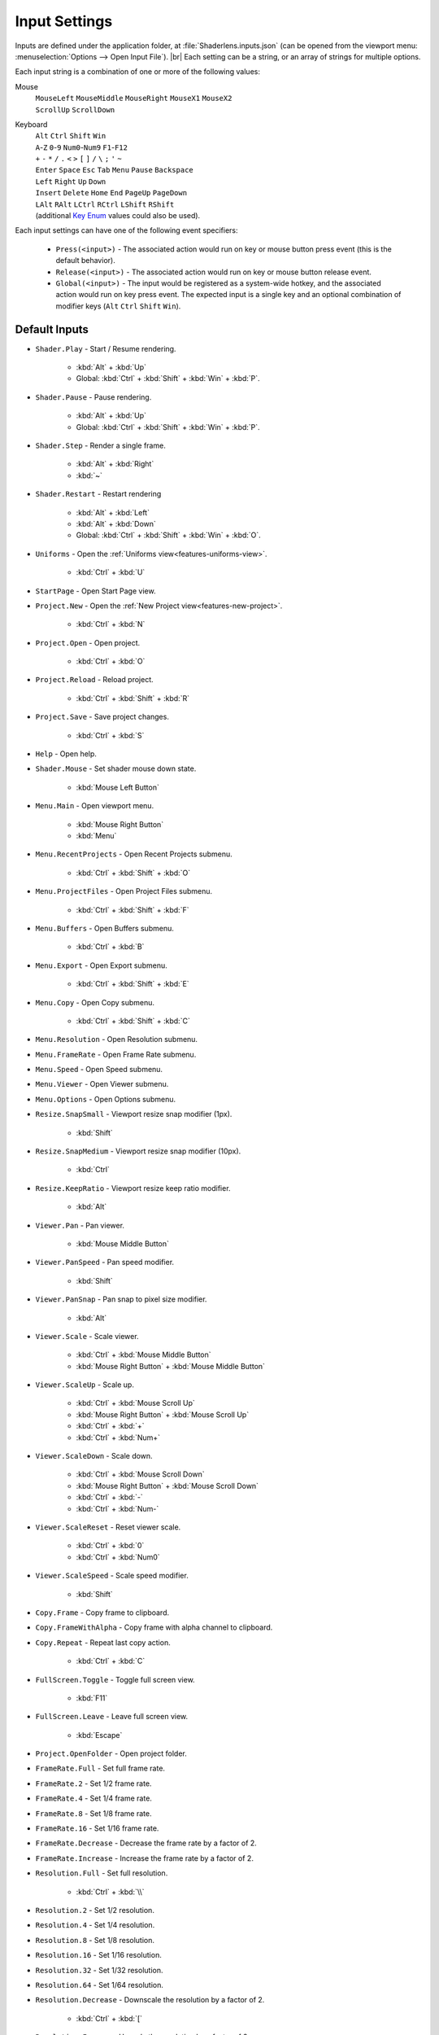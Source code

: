 Input Settings
==============

Inputs are defined under the application folder, at :file:`Shaderlens.inputs.json` (can be opened from the viewport menu: :menuselection:`Options --> Open Input File`). |br|
Each setting can be a string, or an array of strings for multiple options.

Each input string is a combination of one or more of the following values:

Mouse
    | ``MouseLeft`` ``MouseMiddle`` ``MouseRight`` ``MouseX1`` ``MouseX2``
    | ``ScrollUp`` ``ScrollDown``

Keyboard
    | ``Alt`` ``Ctrl`` ``Shift`` ``Win``
    | ``A``-``Z`` ``0``-``9`` ``Num0``-``Num9`` ``F1``-``F12``
    | ``+`` ``-`` ``*`` ``/`` ``.`` ``<`` ``>`` ``[`` ``]`` ``/`` ``\`` ``;`` ``'`` ``~``
    | ``Enter`` ``Space`` ``Esc`` ``Tab`` ``Menu`` ``Pause`` ``Backspace``
    | ``Left`` ``Right`` ``Up`` ``Down``
    | ``Insert`` ``Delete`` ``Home`` ``End`` ``PageUp`` ``PageDown``
    | ``LAlt`` ``RAlt`` ``LCtrl`` ``RCtrl`` ``LShift`` ``RShift``
    | (additional `Key Enum <https://learn.microsoft.com/en-us/dotnet/api/system.windows.input.key>`_ values could also be used).

Each input settings can have one of the following event specifiers:

    - ``Press(<input>)`` - The associated action would run on key or mouse button press event (this is the default behavior).
    - ``Release(<input>)`` - The associated action would run on key or mouse button release event.
    - ``Global(<input>)`` - The input would be registered as a system-wide hotkey, and the associated action would run on key press event. The expected input is a single key and an optional combination of modifier keys (``Alt`` ``Ctrl`` ``Shift`` ``Win``).

Default Inputs
--------------

- ``Shader.Play`` - Start / Resume rendering.

    - :kbd:`Alt` + :kbd:`Up`
    - Global: :kbd:`Ctrl` + :kbd:`Shift` + :kbd:`Win` + :kbd:`P`.

- ``Shader.Pause`` - Pause rendering.

    - :kbd:`Alt` + :kbd:`Up`
    - Global: :kbd:`Ctrl` + :kbd:`Shift` + :kbd:`Win` + :kbd:`P`.

- ``Shader.Step`` - Render a single frame.

    - :kbd:`Alt` + :kbd:`Right`
    - :kbd:`~`

- ``Shader.Restart`` - Restart rendering

    - :kbd:`Alt` + :kbd:`Left`
    - :kbd:`Alt` + :kbd:`Down`
    - Global: :kbd:`Ctrl` + :kbd:`Shift` + :kbd:`Win` + :kbd:`O`.

- ``Uniforms`` - Open the :ref:`Uniforms view<features-uniforms-view>`.

    - :kbd:`Ctrl` + :kbd:`U`

- ``StartPage`` - Open Start Page view.
- ``Project.New`` - Open the :ref:`New Project view<features-new-project>`.

    - :kbd:`Ctrl` + :kbd:`N`

- ``Project.Open`` - Open project.

    - :kbd:`Ctrl` + :kbd:`O`

- ``Project.Reload`` - Reload project.

    - :kbd:`Ctrl` + :kbd:`Shift` + :kbd:`R`

- ``Project.Save`` - Save project changes.

    - :kbd:`Ctrl` + :kbd:`S`

- ``Help`` - Open help.

.. _input-shader-mouse:

- ``Shader.Mouse`` - Set shader mouse down state.

    - :kbd:`Mouse Left Button`

- ``Menu.Main`` - Open viewport menu.

    - :kbd:`Mouse Right Button`
    - :kbd:`Menu`

- ``Menu.RecentProjects`` - Open Recent Projects submenu.

    - :kbd:`Ctrl` + :kbd:`Shift` + :kbd:`O`

- ``Menu.ProjectFiles`` - Open Project Files submenu.

    - :kbd:`Ctrl` + :kbd:`Shift` + :kbd:`F`

- ``Menu.Buffers`` - Open Buffers submenu.

    - :kbd:`Ctrl` + :kbd:`B`

- ``Menu.Export`` - Open Export submenu.

    - :kbd:`Ctrl` + :kbd:`Shift` + :kbd:`E`

- ``Menu.Copy`` - Open Copy submenu.

    - :kbd:`Ctrl` + :kbd:`Shift` + :kbd:`C`

- ``Menu.Resolution`` - Open Resolution submenu.
- ``Menu.FrameRate`` - Open Frame Rate submenu.
- ``Menu.Speed`` - Open Speed submenu.
- ``Menu.Viewer`` - Open Viewer submenu.
- ``Menu.Options`` - Open Options submenu.
- ``Resize.SnapSmall`` - Viewport resize snap modifier (1px).

    - :kbd:`Shift`

- ``Resize.SnapMedium`` - Viewport resize snap modifier (10px).

    - :kbd:`Ctrl`

- ``Resize.KeepRatio`` - Viewport resize keep ratio modifier.

    - :kbd:`Alt`

- ``Viewer.Pan`` - Pan viewer.

    - :kbd:`Mouse Middle Button`

.. _input-viewer-pan-speed:

- ``Viewer.PanSpeed`` - Pan speed modifier.

    - :kbd:`Shift`

- ``Viewer.PanSnap`` - Pan snap to pixel size modifier.

    - :kbd:`Alt`

.. _input-viewer-scale:

- ``Viewer.Scale`` - Scale viewer.

    - :kbd:`Ctrl` + :kbd:`Mouse Middle Button`
    - :kbd:`Mouse Right Button` + :kbd:`Mouse Middle Button`

- ``Viewer.ScaleUp`` - Scale up.

    - :kbd:`Ctrl` + :kbd:`Mouse Scroll Up`
    - :kbd:`Mouse Right Button` + :kbd:`Mouse Scroll Up`
    - :kbd:`Ctrl` + :kbd:`+`
    - :kbd:`Ctrl` + :kbd:`Num+`

- ``Viewer.ScaleDown`` - Scale down.

    - :kbd:`Ctrl` + :kbd:`Mouse Scroll Down`
    - :kbd:`Mouse Right Button` + :kbd:`Mouse Scroll Down`
    - :kbd:`Ctrl` + :kbd:`-`
    - :kbd:`Ctrl` + :kbd:`Num-`

- ``Viewer.ScaleReset`` - Reset viewer scale.

    - :kbd:`Ctrl` + :kbd:`0`
    - :kbd:`Ctrl` + :kbd:`Num0`

.. _input-viewer-scale-speed:

- ``Viewer.ScaleSpeed`` - Scale speed modifier.

    - :kbd:`Shift`

- ``Copy.Frame`` - Copy frame to clipboard.
- ``Copy.FrameWithAlpha`` - Copy frame with alpha channel to clipboard.
- ``Copy.Repeat`` - Repeat last copy action.

    - :kbd:`Ctrl` + :kbd:`C`

- ``FullScreen.Toggle`` - Toggle full screen view.

    - :kbd:`F11`

- ``FullScreen.Leave`` - Leave full screen view.

    - :kbd:`Escape`

- ``Project.OpenFolder`` - Open project folder.
- ``FrameRate.Full`` - Set full frame rate.
- ``FrameRate.2`` - Set 1/2 frame rate.
- ``FrameRate.4`` - Set 1/4 frame rate.
- ``FrameRate.8`` - Set 1/8 frame rate.
- ``FrameRate.16`` - Set 1/16 frame rate.
- ``FrameRate.Decrease`` - Decrease the frame rate by a factor of 2.
- ``FrameRate.Increase`` - Increase the frame rate by a factor of 2.
- ``Resolution.Full`` - Set full resolution.

    - :kbd:`Ctrl` + :kbd:`\\`

- ``Resolution.2`` - Set 1/2 resolution.
- ``Resolution.4`` - Set 1/4 resolution.
- ``Resolution.8`` - Set 1/8 resolution.
- ``Resolution.16`` - Set 1/16 resolution.
- ``Resolution.32`` - Set 1/32 resolution.
- ``Resolution.64`` - Set 1/64 resolution.
- ``Resolution.Decrease`` - Downscale the resolution by a factor of 2.

    - :kbd:`Ctrl` + :kbd:`[`

- ``Resolution.Increase`` Upscale the resolution by a factor of 2.

    - :kbd:`Ctrl` + :kbd:`]`

- ``Speed.1_16`` - Set x1/16 speed.
- ``Speed.1_8`` - Set x1/8 speed.
- ``Speed.1_4`` - Set x1/4 speed.
- ``Speed.1_2`` - Set x1/2 speed.
- ``Speed.Normal`` - Set full speed.

    - :kbd:`Shift` + :kbd:`/`

- ``Speed.2`` Set x2 speed.
- ``Speed.4`` Set x4 speed.
- ``Speed.8`` Set x8 speed.
- ``Speed.16`` Set x16 speed.
- ``Speed.Decrease`` - Decrease the speed by a factor of 2.

    - :kbd:`Shift` + :kbd:`<`

- ``Speed.Increase`` - Increase the speed by a factor of 2.

    - :kbd:`Shift` + :kbd:`>`

- ``Buffer.1`` - Select Buffer 1.
- ``Buffer.2`` - Select Buffer 2.
- ``Buffer.3`` - Select Buffer 3.
- ``Buffer.4`` - Select Buffer 4.
- ``Buffer.5`` - Select Buffer 5.
- ``Buffer.6`` - Select Buffer 6.
- ``Buffer.7`` - Select Buffer 7.
- ``Buffer.8`` - Select Buffer 8.
- ``Buffer.Image`` - Select Image buffer.

    - :kbd:`Ctrl` + :kbd:`/`

- ``Buffer.Next`` - Select next buffer.

    - :kbd:`Ctrl` + :kbd:`>`

- ``Buffer.Previous`` - Select previous buffer.

    - :kbd:`Ctrl` + :kbd:`<`

- ``Export.Frame`` - Export current frame.
- ``Export.FrameRepeat`` - Export current frame to the next path.
- ``Export.RenderSequence`` - Open :ref:`Render Sequence view<features-render-sequence>`.
- ``PinnedProject.1`` - Open pinned project 1.
- ``PinnedProject.2`` - Open pinned project 2.
- ``PinnedProject.3`` - Open pinned project 3.
- ``PinnedProject.4`` - Open pinned project 4.
- ``PinnedProject.5`` - Open pinned project 5.
- ``RecentProject.1`` - Open most recent project.

    - :kbd:`Ctrl` + :kbd:`Shift` + :kbd:`Alt` + :kbd:`O`

- ``RecentProject.2`` - Open recent project 2.
- ``RecentProject.3`` - Open recent project 3.
- ``RecentProject.4`` - Open recent project 4.
- ``RecentProject.5`` - Open recent project 5.
- ``Viewer.None`` - Disable viewer.
- ``Viewer.ValuesOverlay`` - Set "Values Overlay" viewer.
- ``Options.AlwaysOnTop`` - Toggle "Always On Top" option.

    - :kbd:`Ctrl` + :kbd:`Shift` + :kbd:`A`

- ``Options.AutoReload`` - Toggle "Auto Reload Project Files" option.
- ``Options.RestartOnAutoReload`` - Toggle "Restart On Auto Reload" option.
- ``Options.ClearStateOnRestart`` - Toggle "Clear State On Restart" option.
- ``Options.PauseOnInactivity`` - Toggle "Pause On Inactivity" option.
- ``Options.RenderInputEventsWhenPaused`` - Toggle "Render Input Events When Paused" option.
- ``Options.WrapShaderInputCursor`` - Toggle "Wrap Shader Input Cursor".
- ``Options.EnableShaderCache`` - Toggle "Enable Shader Cache".
- ``Options.DarkTheme`` - Toggle "Dark Theme" option.
- ``Options.OpenSettingsFile`` - Open application settings file.
- ``Options.OpenInputsFile`` - Open application inputs file.
- ``Options.OpenThemeFile`` - Open selected theme file.

Uniform Graph Editor
    - ``Graph.Drag`` -  Drag value cursor.

        - :kbd:`MouseLeft`,

    - ``Graph.DragCancel`` - Cancel value change.

        - :kbd:`MouseRight`
        - :kbd:`Esc`

    - ``Graph.SmallStepModifier`` - Snap to small increments.

        - :kbd:`Shift`

    - ``Graph.MediumStepModifier`` - Snap to medium increments.

        - :kbd:`Ctrl`
    - ``Graph.LargeStepModifier`` - Snap to large increments.

        - :kbd:`Ctrl` + :kbd:`Shift`,

    - ``Graph.Pan`` - Pan view.

        - :kbd:`Mouse Middle Button`

    - ``Graph.Scale`` - Scale view.

        - :kbd:`Ctrl` + :kbd:`Mouse Middle Button`
        - :kbd:`Mouse Middle Button` + :kbd:`Mouse Right Button`

    - ``Graph.ScaleUp`` - Scale up.

        - :kbd:`Mouse Scroll Up`
        - :kbd:`Mouse Right Button` + :kbd:`Mouse Scroll Up`
        - :kbd:`Ctrl` + :kbd:`+`
        - :kbd:`Ctrl` + :kbd:`Num+`

    - ``Graph.ScaleDown`` - Scale down.

        - :kbd:`Mouse Scroll Down`
        - :kbd:`Mouse Right Button` + :kbd:`Mouse Scroll Down`
        - :kbd:`Ctrl` + :kbd:`-`
        - :kbd:`Ctrl` + :kbd:`Num-`

    - ``Graph.ScaleReset`` - Reset scale.

        - :kbd:`Ctrl` + :kbd:`0`
        - :kbd:`Ctrl` + :kbd:`Num0`

    - ``Graph.ResetView`` - Reset pan and scale.

        - :kbd:`R`

    - ``Graph.FocusView`` - Focus on cursor position.

        - :kbd:`F`

    - ``Graph.ToggleTargetValue`` - Revert current value back to the initial value.

        - :kbd:`Mouse Right Button`

    - ``Graph.ToggleSourceValue`` - Set current value as an initial value.

        - :kbd:`Ctrl` + :kbd:`Mouse Right Button`
